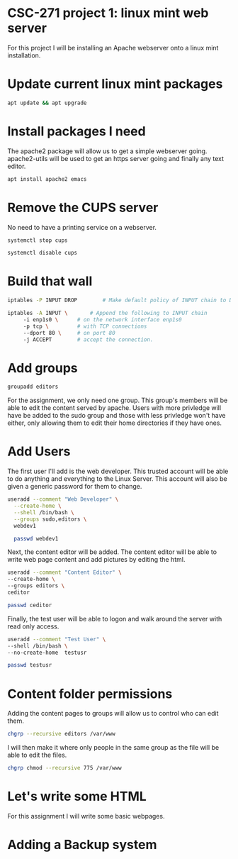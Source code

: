 * CSC-271 project 1: linux mint web server
For this project I will be installing an Apache webserver onto a linux mint installation.

* Update current linux mint packages
#+BEGIN_SRC bash
apt update && apt upgrade
#+END_SRC

* Install packages I need
The apache2 package will allow us to get a simple webserver going. apache2-utils will be used to get an https server going and finally any text editor.
#+BEGIN_SRC bash
apt install apache2 emacs
#+END_SRC

* Remove the CUPS server
No need to have a printing service on a webserver.
#+BEGIN_SRC bash
systemctl stop cups

systemctl disable cups
#+END_SRC

* Build that wall
#+BEGIN_SRC bash
  iptables -P INPUT DROP 		# Make default policy of INPUT chain to DROP

  iptables -A INPUT \ 		# Append the following to INPUT chain
	   -i enp1s0 \		# on the network interface enp1s0
	   -p tcp \ 		# with TCP connections
	   --dport 80 \		# on port 80
	   -j ACCEPT		# accept the connection.
#+END_SRC


* Add groups
#+BEGIN_SRC bash
groupadd editors
#+END_SRC
For the assignment, we only need one group. This group's members will be able to edit the content served by apache. Users with more privledge will have be added to the sudo group and those with less privledge won't have either, only allowing them to edit their home directories if they have ones.

* Add Users
The first user I'll add is the web developer. This trusted account will be able to do anything and everything to the Linux Server. This account will also be given a generic password for them to change.
#+BEGIN_SRC bash
useradd --comment "Web Developer" \
  --create-home \
  --shell /bin/bash \
  --groups sudo,editors \
  webdev1

  passwd webdev1
#+END_SRC
Next, the content editor will be added. The content editor will be able to write web page content and add pictures by editing the html.

#+BEGIN_SRC bash
  useradd --comment "Content Editor" \
  --create-home \
  --groups editors \
  ceditor

  passwd ceditor
#+END_SRC

Finally, the test user will be able to logon and walk around the server with read only access.
#+BEGIN_SRC bash
  useradd --comment "Test User" \
  --shell /bin/bash \
  --no-create-home  testusr

  passwd testusr
#+END_SRC

* Content folder permissions
Adding the content pages to groups will allow us to control who can edit them.
#+BEGIN_SRC bash
  chgrp --recursive editors /var/www 
#+END_SRC
I will then make it where only people in the same group as the file will be able to edit the files.
#+BEGIN_SRC bash
  chgrp chmod --recursive 775 /var/www
#+END_SRC

* Let's write some HTML
For this assignment I will write some basic webpages.


* Adding a Backup system
